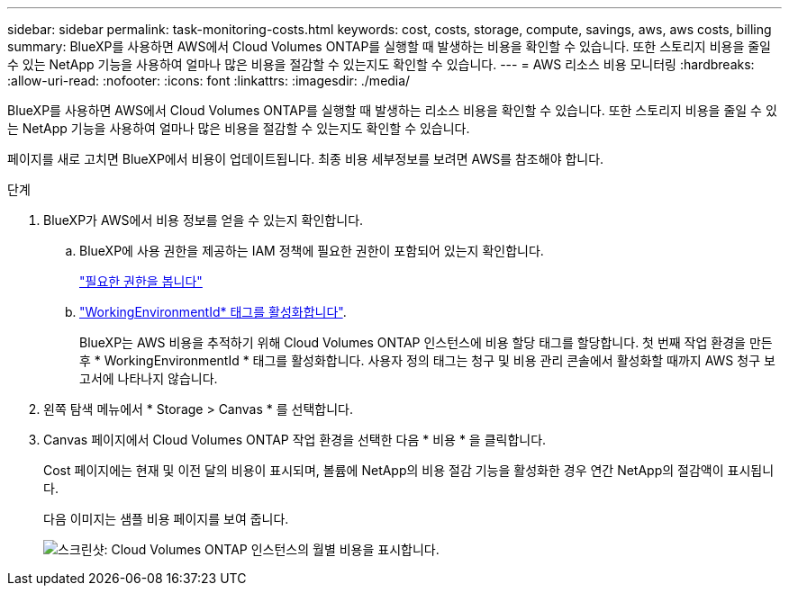 ---
sidebar: sidebar 
permalink: task-monitoring-costs.html 
keywords: cost, costs, storage, compute, savings, aws, aws costs, billing 
summary: BlueXP를 사용하면 AWS에서 Cloud Volumes ONTAP를 실행할 때 발생하는 비용을 확인할 수 있습니다. 또한 스토리지 비용을 줄일 수 있는 NetApp 기능을 사용하여 얼마나 많은 비용을 절감할 수 있는지도 확인할 수 있습니다. 
---
= AWS 리소스 비용 모니터링
:hardbreaks:
:allow-uri-read: 
:nofooter: 
:icons: font
:linkattrs: 
:imagesdir: ./media/


[role="lead"]
BlueXP를 사용하면 AWS에서 Cloud Volumes ONTAP를 실행할 때 발생하는 리소스 비용을 확인할 수 있습니다. 또한 스토리지 비용을 줄일 수 있는 NetApp 기능을 사용하여 얼마나 많은 비용을 절감할 수 있는지도 확인할 수 있습니다.

페이지를 새로 고치면 BlueXP에서 비용이 업데이트됩니다. 최종 비용 세부정보를 보려면 AWS를 참조해야 합니다.

.단계
. BlueXP가 AWS에서 비용 정보를 얻을 수 있는지 확인합니다.
+
.. BlueXP에 사용 권한을 제공하는 IAM 정책에 필요한 권한이 포함되어 있는지 확인합니다.
+
https://docs.netapp.com/us-en/cloud-manager-setup-admin/reference-permissions-aws.html["필요한 권한을 봅니다"^]

.. https://docs.aws.amazon.com/awsaccountbilling/latest/aboutv2/activating-tags.html["WorkingEnvironmentId* 태그를 활성화합니다"^].
+
BlueXP는 AWS 비용을 추적하기 위해 Cloud Volumes ONTAP 인스턴스에 비용 할당 태그를 할당합니다. 첫 번째 작업 환경을 만든 후 * WorkingEnvironmentId * 태그를 활성화합니다. 사용자 정의 태그는 청구 및 비용 관리 콘솔에서 활성화할 때까지 AWS 청구 보고서에 나타나지 않습니다.



. 왼쪽 탐색 메뉴에서 * Storage > Canvas * 를 선택합니다.
. Canvas 페이지에서 Cloud Volumes ONTAP 작업 환경을 선택한 다음 * 비용 * 을 클릭합니다.
+
Cost 페이지에는 현재 및 이전 달의 비용이 표시되며, 볼륨에 NetApp의 비용 절감 기능을 활성화한 경우 연간 NetApp의 절감액이 표시됩니다.

+
다음 이미지는 샘플 비용 페이지를 보여 줍니다.

+
image:screenshot_cost.gif["스크린샷: Cloud Volumes ONTAP 인스턴스의 월별 비용을 표시합니다."]


